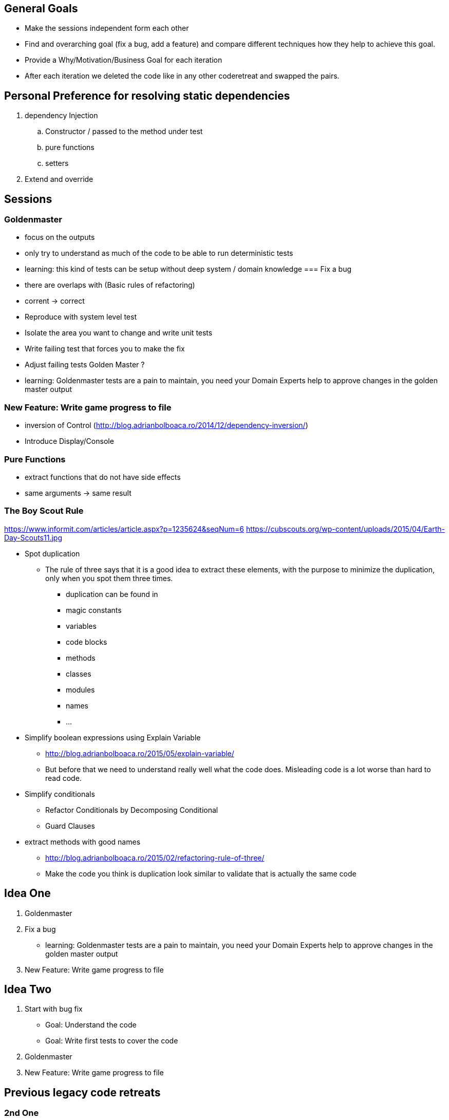 == General Goals
- Make the sessions independent form each other
- Find and overarching goal (fix a bug, add a feature) and compare different techniques how they help to achieve this goal.
- Provide a Why/Motivation/Business Goal for each iteration
- After each iteration we deleted the code like in any other coderetreat and swapped the pairs.

== Personal Preference for resolving static dependencies
. dependency Injection
.. Constructor / passed to the method under test
.. pure functions
.. setters
. Extend and override

== Sessions

=== Goldenmaster
- focus on the outputs
- only try to understand as much of the code to be able to run deterministic tests
- learning: this kind of tests can be setup without deep system / domain knowledge
=== Fix a bug
- there are overlaps with (Basic rules of refactoring)
- corrent -> correct
- Reproduce with system level test
- Isolate the area you want to change and write unit tests
- Write failing test that forces you to make the fix 
- Adjust failing tests Golden Master ?
- learning: Goldenmaster tests are a pain to maintain, you need your Domain Experts help to approve changes in the golden master output
      
=== New Feature: Write game progress to file
- inversion of Control (http://blog.adrianbolboaca.ro/2014/12/dependency-inversion/)
- Introduce Display/Console


=== Pure Functions
- extract functions that do not have side effects
- same arguments -> same result


=== The Boy Scout Rule
https://www.informit.com/articles/article.aspx?p=1235624&seqNum=6
https://cubscouts.org/wp-content/uploads/2015/04/Earth-Day-Scouts11.jpg

* Spot duplication
** The rule of three says that it is a good idea to extract these elements, with the purpose to minimize the duplication, only when you spot them three times.
*** duplication can be found in
*** magic constants
*** variables
*** code blocks
*** methods
*** classes
*** modules
*** names
*** ...
* Simplify boolean expressions using Explain Variable
** http://blog.adrianbolboaca.ro/2015/05/explain-variable/
** But before that we need to understand really well what the code does. Misleading code is a lot worse than hard to read code.
* Simplify conditionals
** Refactor Conditionals by Decomposing Conditional
** Guard Clauses
* extract methods with good names


- http://blog.adrianbolboaca.ro/2015/02/refactoring-rule-of-three/
- Make the code you think is duplication look similar to validate that is actually the same code

== Idea One
1. Goldenmaster
2. Fix a bug
   - learning: Goldenmaster tests are a pain to maintain, you need your Domain Experts help to approve changes in the golden master output  
3. New Feature: Write game progress to file
   

==  Idea Two
1. Start with bug fix
   - Goal: Understand the code
   - Goal: Write first tests to cover the code  
2. Goldenmaster
3. New Feature: Write game progress to file


== Previous legacy code retreats

=== 2nd One
JB facilitated the event like you could find in [here](http://legacycoderetreat.typepad.com/blog/2011/11/how-i-run-legacy-code-retreat.html), with a lot of details.

==== Sessions 
* free session
* Golden Masters
* Subclass to Test
* Replace Inheritance with Delegation
* Pure Functions


=== Brettencode
* http://legacycoderetreat.typepad.com/blog/2012/02/andreas-leidig-had-run-a-legacy-code-retreat-in-germany-recently-and-written-about-the-experience-at-httppboopwordpressc.html
* https://pboop.wordpress.com/2012/02/19/how-we-ran-our-legacy-code-retreat/
* http://blog.florian-hopf.de/2012/02/legacy-code-retreat.html

==== Sessions
1. Get to know the code
2. Goldenmaster
3. Subclass to test (not that good for trivia)
4. depends on 3, pass overridden methods as dependencies
5. Pure functions
6. ?
=== Feedback


=== Milan
* https://dzone.com/articles/legacy-code-retreat
* https://www.slideshare.net/gabriele.lana/milano-legacy-coderetreat-2013

==== Sessions
1. Golden Master
2. Make it easy to add a new category of questions
3. add unit test for the roll function
4. find all the code smells and fix 3
5. remove all duplication
6. make the introduction of different penalty rules a one-line change (an Open/Closed Principle kata)


==== Feedback
The final retrospective brought out several goods:
* good format: each iteration is almost independent.
* Clearly defined goals.
* Variety of languages and people.
* Location and food (Talent Garden in Milan and breakfast offered by XPeppers).

And several bads too, to resolve for the next editions:
* no theoretical introduction on how to work with the legacy code.
* Difficulties in using Extract Class, with respect to Extract Method and Extract Field which are local changes.
* Difficulties in introducing unit-level tests.


=== London Codurance

* https://codurance.com/2017/11/05/legacy-code-retreat/